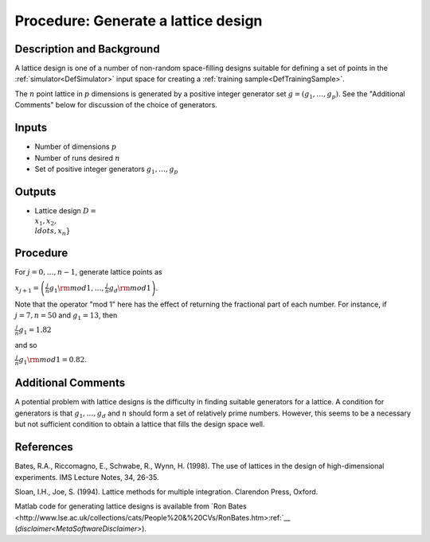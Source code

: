 .. _ProcLatticeDesign:

Procedure: Generate a lattice design
====================================

Description and Background
--------------------------

A lattice design is one of a number of non-random space-filling designs
suitable for defining a set of points in the
:ref:`simulator<DefSimulator>` input space for creating a :ref:`training
sample<DefTrainingSample>`.

The :math:`n` point lattice in :math:`p` dimensions is generated by a positive
integer generator set :math:`g=(g_1,\ldots,g_p)`. See the "Additional
Comments" below for discussion of the choice of generators.

Inputs
------

-  Number of dimensions :math:`p`
-  Number of runs desired :math:`n`
-  Set of positive integer generators :math:`g_1,\ldots,g_p`

Outputs
-------

-  Lattice design :math:`D = \\{x_1, x_2, \\ldots, x_n\}`

Procedure
---------

For :math:`j=0,\ldots,n-1`, generate lattice points as

:math:`x_{j+1}=\left(\frac{j}{n}g_1{\rm mod} 1,\ldots,\frac{j}{n}g_d{\rm
mod} 1\right)`.

Note that the operator "mod 1" here has the effect of returning the
fractional part of each number. For instance, if :math:`j=7, n=50` and
:math:`g_1 = 13`, then

:math:`\frac{j}{n}g_1 = 1.82`

and so

:math:`\frac{j}{n}g_1 {\rm mod} 1=0.82`.

Additional Comments
-------------------

A potential problem with lattice designs is the difficulty in finding
suitable generators for a lattice. A condition for generators is that
:math:`g_1,\ldots,g_d` and :math:`n` should form a set of relatively prime
numbers. However, this seems to be a necessary but not sufficient
condition to obtain a lattice that fills the design space well.

References
----------

Bates, R.A., Riccomagno, E., Schwabe, R., Wynn, H. (1998). The use of
lattices in the design of high-dimensional experiments. IMS Lecture
Notes, 34, 26-35.

Sloan, I.H., Joe, S. (1994). Lattice methods for multiple integration.
Clarendon Press, Oxford.

Matlab code for generating lattice designs is available from `Ron
Bates <http://www.lse.ac.uk/collections/cats/People%20&%20CVs/RonBates.htm>:ref:`__
(`disclaimer<MetaSoftwareDisclaimer>`).
